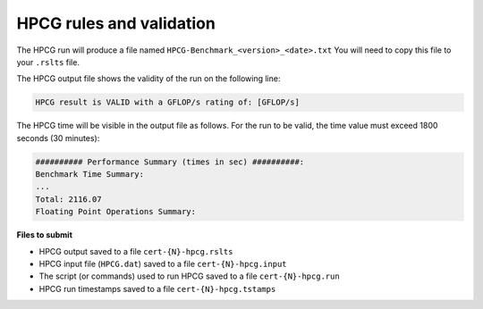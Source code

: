 HPCG rules and validation
-------------------------

The HPCG run will produce a file named ``HPCG-Benchmark_<version>_<date>.txt`` You will need  to copy this file to your ``.rslts`` file. 

The HPCG output file shows the validity of the run on the following line:

.. code-block:: bash

   HPCG result is VALID with a GFLOP/s rating of: [GFLOP/s]

The HPCG time will be visible in the output file as follows. For the run to be valid, the time value must exceed 1800 seconds (30 minutes):

.. code-block:: bash

   ########## Performance Summary (times in sec) ##########: 
   Benchmark Time Summary: 
   ...
   Total: 2116.07
   Floating Point Operations Summary: 

**Files to submit**

- HPCG output saved to a file ``cert-{N}-hpcg.rslts``
- HPCG input file (``HPCG.dat``) saved to a file ``cert-{N}-hpcg.input``
- The script (or commands) used to run HPCG saved to a file ``cert-{N}-hpcg.run``
- HPCG run timestamps saved to a file ``cert-{N}-hpcg.tstamps``
